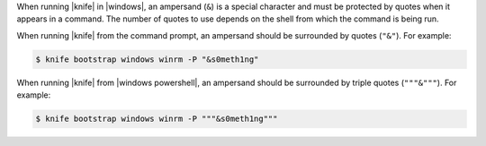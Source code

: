 .. The contents of this file may be included in multiple topics (using the includes directive).
.. The contents of this file should be modified in a way that preserves its ability to appear in multiple topics.


When running |knife| in |windows|, an ampersand (``&``) is a special character and must be protected by quotes when it appears in a command. The number of quotes to use depends on the shell from which the command is being run.

When running |knife| from the command prompt, an ampersand should be surrounded by quotes (``"&"``). For example:

.. code-block:: bash

   $ knife bootstrap windows winrm -P "&s0meth1ng"

When running |knife| from |windows powershell|, an ampersand should be surrounded by triple quotes (``"""&"""``). For example:

.. code-block:: bash

   $ knife bootstrap windows winrm -P """&s0meth1ng"""
